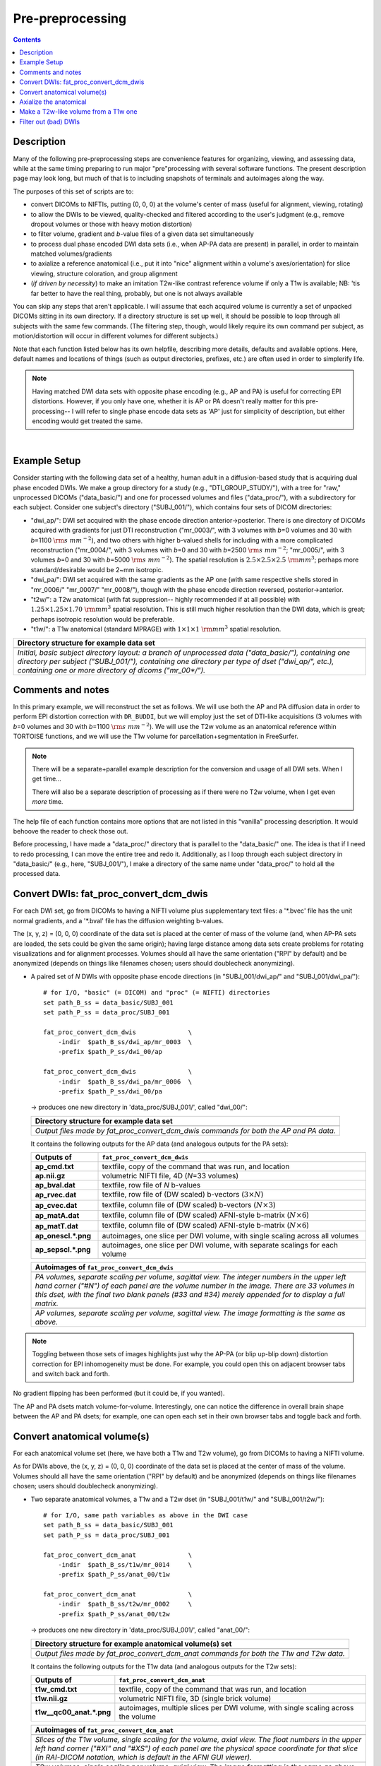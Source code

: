 .. _preTORTOISE:

Pre-preprocessing
=================

.. contents::
   :depth: 3

Description
-----------

Many of the following pre-preprocessing steps are convenience features
for organizing, viewing, and assessing data, while at the same timing
preparing to run major "pre"processing with several software
functions.  The present description page may look long, but much of
that is to including snapshots of terminals and autoimages along the
way.

The purposes of this set of scripts are to: 

* convert DICOMs to NIFTIs, putting (0, 0, 0) at the volume's center
  of mass (useful for alignment, viewing, rotating)
  
* to allow the DWIs to be viewed, quality-checked and filtered
  according to the user's judgment (e.g., remove dropout volumes
  or those with heavy motion distortion)

* to filter volume, gradient and *b*\-value files of a given data
  set simultaneously

* to process dual phase encoded DWI data sets (i.e., when AP-PA data
  are present) in parallel, in order to maintain matched
  volumes/gradients

* to axialize a reference anatomical (i.e., put it into "nice"
  alignment within a volume's axes/orientation) for slice viewing,
  structure coloration, and group alignment

* (*if driven by necessity*) to make an imitation T2w-like contrast
  reference volume if only a T1w is available; NB: 'tis far better to
  have the real thing, probably, but one is not always available

You can skip any steps that aren't applicable. I will assume that each
acquired volume is currently a set of unpacked DICOMs sitting in its
own directory. If a directory structure is set up well, it should be
possible to loop through all subjects with the same few commands. (The
filtering step, though, would likely require its own command per
subject, as motion/distortion will occur in different volumes for
different subjects.)

Note that each function listed below has its own helpfile, describing
more details, defaults and available options.  Here, default names and
locations of things (such as output directories, prefixes, etc.) are
often used in order to simplerify life.

.. note:: Having matched DWI data sets with opposite phase encoding
          (e.g., AP and PA) is useful for correcting EPI distortions.
          However, if you only have one, whether it is AP or PA
          doesn't really matter for this pre-processing-- I will refer
          to single phase encode data sets as 'AP' just for simplicity
          of description, but either encoding would get treated the
          same.

|

Example Setup
-------------

Consider starting with the following data set of a healthy, human
adult in a diffusion-based study that is acquiring dual phase encoded
DWIs. We make a group directory for a study (e.g.,
"DTI_GROUP_STUDY/"), with a tree for "raw," unprocessed DICOMs
("data_basic/") and one for processed volumes and files
("data_proc/"), with a subdirectory for each subject.  Consider one
subject's directory ("SUBJ_001/"), which contains four sets of DICOM
directories:

* "dwi_ap/": DWI set acquired with the phase encode direction
  anterior->posterior.  There is one directory of DICOMs acquired with
  gradients for just DTI reconstruction ("mr_0003/", with 3 volumes
  with *b*\=0 volumes and 30 with *b*\=1100 :math:`{\rm s~mm^{-2}}`),
  and two others with higher b-valued shells for including with a more
  complicated reconstruction ("mr_0004/", with 3 volumes with *b*\=0
  and 30 with *b*\=2500 :math:`{\rm s~mm^{-2}}`; "mr_0005/", with 3
  volumes *b*\=0 and 30 with *b*\=5000 :math:`{\rm s~mm^{-2}}`). The
  spatial resolution is :math:`2.5\times2.5\times2.5~{\rm mm}^3`;
  perhaps more standard/desirable would be 2~mm isotropic.
 
* "dwi_pa/": DWI set acquired with the same gradients as the AP one
  (with same respective shells stored in "mr_0006/" "mr_0007/"
  "mr_0008/"), though with the phase encode direction reversed,
  posterior->anterior.

* "t2w/": a T2w anatomical (with fat suppression-- highly recommended
  if at all possible) with :math:`1.25\times1.25\times1.70~{\rm mm}^3`
  spatial resolution. This is still much higher resolution than the
  DWI data, which is great; perhaps isotropic resolution would be
  preferable.

* "t1w/": a T1w anatomical (standard MPRAGE) with
  :math:`1\times1\times1~{\rm mm}^3` spatial resolution.


.. list-table:: 
   :header-rows: 1
   :widths: 90

   * - Directory structure for example data set
   * - .. image:: media/fp_00_data_basic.png
          :width: 100%
          :align: center
   * - *Initial, basic subject directory layout: a branch of
       unprocessed data ("data_basic/"), containing one directory per
       subject ("SUBJ_001/"), containing one directory per type of
       dset ("dwi_ap/", etc.), containing one or more directory of
       dicoms ("mr_00\*/").*

Comments and notes
------------------

In this primary example, we will reconstruct the set as follows.  We
will use both the AP and PA diffusion data in order to perform EPI
distortion correction with ``DR_BUDDI``, but we will employ just the
set of DTI-like acquisitions (3 volumes with *b*\=0 volumes and 30
with *b*\=1100 :math:`{\rm s~mm^{-2}}`).  We will use the T2w volume
as an anatomical reference within TORTOISE functions, and we will use
the T1w volume for parcellation+segmentation in FreeSurfer.

.. note:: There will be a separate+parallel example description for
          the conversion and usage of all DWI sets.  When I get
          time...

          There will also be a separate description of processing as
          if there were no T2w volume, when I get even *more* time.

The help file of each function contains more options that are not
listed in this "vanilla" processing description.  It would behoove the
reader to check those out.

Before processing, I have made a "data_proc/" directory that is
parallel to the "data_basic/" one.  The idea is that if I need to redo
processing, I can move the entire tree and redo it.  Additionally, as
I loop through each subject directory in "data_basic/" (e.g., here,
"SUBJ_001/"), I make a directory of the same name under "data_proc/"
to hold all the processed data.  

.. _fp_convert_dcm_dwis:

Convert DWIs: fat_proc_convert_dcm_dwis
---------------------------------------

For each DWI set, go from DICOMs to having a NIFTI volume plus
supplementary text files: a '\*.bvec' file has the unit normal
gradients, and a '\*.bval' file has the diffusion weighting b-values.

The (x, y, z) = (0, 0, 0) coordinate of the data set is placed at the
center of mass of the volume (and, when AP-PA sets are loaded, the
sets could be given the same origin); having large distance among data
sets create problems for rotating visualizations and for alignment
processes.  Volumes should all have the same orientation ("RPI" by
default) and be anonymized (depends on things like filenames chosen;
users should doublecheck anonymizing).

* A paired set of *N* DWIs with opposite phase encode
  directions (in "SUBJ_001/dwi_ap/" and "SUBJ_001/dwi_pa/")::

    # for I/O, "basic" (= DICOM) and "proc" (= NIFTI) directories
    set path_B_ss = data_basic/SUBJ_001
    set path_P_ss = data_proc/SUBJ_001

    fat_proc_convert_dcm_dwis              \
        -indir  $path_B_ss/dwi_ap/mr_0003  \
        -prefix $path_P_ss/dwi_00/ap

    fat_proc_convert_dcm_dwis              \
        -indir  $path_B_ss/dwi_pa/mr_0006  \
        -prefix $path_P_ss/dwi_00/pa

  -> produces one new directory in 'data_proc/SUBJ_001/', called
  "dwi_00/":

  .. list-table:: 
     :header-rows: 1
     :widths: 90

     * - Directory structure for example data set
     * - .. image:: media/fp_01_data_proc_dwi_00.png
            :width: 100%
            :align: center
     * - *Output files made by fat_proc_convert_dcm_dwis commands for
         both the AP and PA data.*

  It contains the following outputs for the AP data (and
  analogous outputs for the PA sets):

  .. list-table:: 
     :header-rows: 1
     :widths: 20 80
     :stub-columns: 0

     * - Outputs of
       - ``fat_proc_convert_dcm_dwis``
     * - **ap_cmd.txt**
       - textfile, copy of the command that was run, and location
     * - **ap.nii.gz**
       - volumetric NIFTI file, 4D (*N*\=33 volumes)
     * - **ap_bval.dat**
       - textfile, row file of *N* b-values
     * - **ap_rvec.dat**
       - textfile, row file of (DW scaled) b-vectors (:math:`3\times N`)
     * - **ap_cvec.dat**
       - textfile, column file of (DW scaled) b-vectors (:math:`N\times 3`)
     * - **ap_matA.dat**
       - textfile, column file of (DW scaled) AFNI-style b-matrix
         (:math:`N\times 6`)
     * - **ap_matT.dat**
       - textfile, column file of (DW scaled) AFNI-style b-matrix
         (:math:`N\times 6`)
     * - **ap_onescl.\*.png**
       - autoimages, one slice per DWI volume, with single scaling
         across all volumes
     * - **ap_sepscl.\*.png**
       - autoimages, one slice per DWI volume, with separate scalings
         for each volume

  .. list-table:: 
     :header-rows: 1
     :widths: 100

     * - Autoimages of ``fat_proc_convert_dcm_dwis``
     * - .. image:: media/pa_sepscl.sag.png
            :width: 100%   
            :align: center
     * - *PA volumes, separate scaling per volume, sagittal view.  The
         integer numbers in the upper left hand corner ("#N") of each
         panel are the volume number in the image.  There are 33
         volumes in this dset, with the final two blank panels (#33
         and #34) merely appended for to display a full matrix.*
     * - .. image:: media/ap_sepscl.sag.png
            :width: 100%   
            :align: center
     * - *AP volumes, separate scaling per volume, sagittal view.
         The image formatting is the same as above.*

.. note:: Toggling between those sets of images highlights just why
          the AP-PA (or blip up-blip down) distortion correction for
          EPI inhomogeneity must be done.  For example, you could open
          this on adjacent browser tabs and switch back and forth.

No gradient flipping has been performed (but it could be, if you
wanted).  

The AP and PA dsets match volume-for-volume.  Interestingly, one can
notice the difference in overall brain shape between the AP and PA
dsets; for example, one can open each set in their own browser tabs
and toggle back and forth.


.. 
    * **Case B:** A single set of *N* DWIs acquired with a single phase
      encode direction (in SUB01/01_dicom_dir_AP/)::

         fat_pre_convert_dwis.tcsh                        \
             -indir_ap  SUB01/01_dicom_dir_AP

      -> produces a single directory called 'SUB01/UNFILT_AP/', which
      contains three files: AP.nii (*N* volumes), AP.bvec (3x\ *N*
      lines) and AP.bval (1x\ *N* lines). Output would look similar to
      **Case A** but without the PA results.

    * **Case C:** Multiple sets each in separate directories, for example
      each with *Q* DWIs with a single phase encode direction (in
      SUB01/01_dicom_dir_AP/, SUB01/02_dicom_dir_AP/,
      SUB01/02_dicom_dir_AP/)::

         fat_pre_convert_dwis.tcsh                        \
             -indir_ap  "SUB01/0*_dicom_dir_AP"

      -> produces a single directory called 'SUB01/UNFILT_AP/', which
      contains three files: AP.nii (*N*\=3\ *Q* volumes), AP.bvec (3x\ *N*
      lines) and AP.bval (1x\ *N* lines). Output would look similar to
      **Case A** but without the PA results. Note the use of double
      quotes around the wildcarded file directories after ``-indir_ap``;
      the quotes are necessary for either a wildcarded expression or a
      simple list of directories after ``-indir_ap`` or ``-indir_pa``.




Convert anatomical volume(s)
----------------------------

For each anatomical volume set (here, we have both a T1w and T2w
volume), go from DICOMs to having a NIFTI volume.

As for DWIs above, the (x, y, z) = (0, 0, 0) coordinate of the data
set is placed at the center of mass of the volume. Volumes should all
have the same orientation ("RPI" by default) and be anonymized
(depends on things like filenames chosen; users should doublecheck
anonymizing).

* Two separate anatomical volumes, a T1w and a T2w dset (in
  "SUBJ_001/t1w/" and "SUBJ_001/t2w/")::

    # for I/O, same path variables as above in the DWI case
    set path_B_ss = data_basic/SUBJ_001
    set path_P_ss = data_proc/SUBJ_001

    fat_proc_convert_dcm_anat              \
        -indir  $path_B_ss/t1w/mr_0014     \
        -prefix $path_P_ss/anat_00/t1w

    fat_proc_convert_dcm_anat              \
        -indir  $path_B_ss/t2w/mr_0002     \
        -prefix $path_P_ss/anat_00/t2w

  -> produces one new directory in 'data_proc/SUBJ_001/', called
  "anat_00/":

  .. list-table:: 
     :header-rows: 1
     :widths: 90

     * - Directory structure for example anatomical volume(s) set
     * - .. image:: media/fp_02_data_proc_anat_00.png
            :width: 100%
            :align: center
     * - *Output files made by fat_proc_convert_dcm_anat commands for
         both the T1w and T2w data.*

  It contains the following outputs for the T1w data (and
  analogous outputs for the T2w sets):

  .. list-table:: 
     :header-rows: 1
     :widths: 20 80
     :stub-columns: 0

     * - Outputs of
       - ``fat_proc_convert_dcm_anat``
     * - **t1w_cmd.txt**
       - textfile, copy of the command that was run, and location
     * - **t1w.nii.gz**
       - volumetric NIFTI file, 3D (single brick volume)
     * - **t1w__qc00_anat.\*.png**
       - autoimages, multiple slices per DWI volume, with single
         scaling across the volume

  .. list-table:: 
     :header-rows: 1
     :widths: 100

     * - Autoimages of ``fat_proc_convert_dcm_anat``
     * - .. image:: media/t1w__qc00_anat.axi.png
            :width: 100%   
            :align: center
     * - *Slices of the T1w volume, single scaling for the volume,
         axial view.  The float numbers in the upper left hand corner
         ("#XI" and "#XS") of each panel are the physical space
         coordinate for that slice (in RAI-DICOM notation, which is
         default in the AFNI GUI viewer).*
     * - .. image:: media/t2w__qc00_anat.axi.png
            :width: 100%   
            :align: center
     * - *T2w volumes, single scaling per volume, axial view.  The
         image formatting is the same as above.*

.. note:: Notice that here the T2w volume is really quite oblique to
          the acquired field of view (FOV).  When using this as a
          reference volume in TORTOISE, the DWI volumes would also end
          up with major axes unaligned to those of the dset FOV; this
          would be highly non-ideal for things like RGB coloration and
          systematic viewing/comparisons.  This is dealt with in the
          next step ("axialization").


Axialize the anatomical
-----------------------

There are many reasons why it would be useful to have subject volumes
well-aligned (i.e., major brain axes aligned with the volume's FOV, so
that slices planes are in "standard" viewing orientation):

* for group alignment, all volumes start "nearer" to each other

* views across the group are more similar and therefore easier to
  compare and/or spot differences and similarities

* since the T2w volume will be useful for DWI reference alignment in
  TORTOISE, then alignment leads to RGB coloration of structures in
  DWI being both uniform across group and standardly interpretable
  (e.g., transcallosal regions are red; cingular fibers are green;
  cortico-spinal tracts are mainly blue).

If a subject's head is strongly tilted in the volumetric FOV, then the
display of slices might be awkward, anatomical definition might be
tricky, tract/structure coloration could be non-standard, and later
alignments might be made more difficult.  

The present "axialization" process is akin to an automated form of
"AC-PC alignment" that is sometimes performed (for example, using
MIPAV)-- but, importantly, it is **not the same thing**.  This program
"rights the ship" by calculating an affine alignment to a reference
volume of the user's choice (e.g., a standard space Talairach volume),
*but only applying the rotation/translation part*, so that the
subject's brain doesn't warp/change shape (and brightness values are
not altered, except by minor smoothing due to rotation).

Axialization can be applied to either a T2w or T1w volume.  The "mode"
of running must be specified, basically as whether the volume in
question has either contrast similar to a human adult's T2w volume
(``-mode_t2w``) or T1w volume (``-mode_t1w``).  The mode selection
mainly specifies some processing options internally.  Note that for
newborn infant dsets, one might invert the mode flag (i.e., use
``-mode_t1w`` for an infant T2w volume), because the contrasts at
young ages are inverted.  Sigh, I know, that's not ideal, but that's
life at present.

#############################################################

* Two separate anatomical volumes, a T1w and a T2w dset (in
  "SUBJ_001/t1w/" and "SUBJ_001/t2w/")::

    # I/O path, same as above; just need the "proc" dirs now
    set path_P_ss = data_proc/SUBJ_001

    # reference anatomical volumes to which we axialize
    set here       = $PWD
    set ref_t2w    = $here/mni_icbm152_t2_relx_tal_nlin_sym_09a_ACPC.nii.gz
    set ref_t2w_wt = $here/mni_icbm152_t2_relx_tal_nlin_sym_09a_ACPC_wtell.nii.gz 

    fat_proc_axialize_anat                       \
        -inset  $path_P_ss/anat_00/t2w.nii.gz    \
        -prefix $path_P_ss/anat_01/t2w           \
        -mode_t2w                                \
        -refset          $ref_t2w                \
        -extra_al_wtmask $ref_t2w_wt             \
        -out_match_ref

  -> produces one new directory in 'data_proc/SUBJ_001/', called
  "anat_01/":

  .. list-table:: 
     :header-rows: 1
     :widths: 90

     * - Directory structure for example anatomical volume(s) set
     * - .. image:: media/fp_02_data_proc_anat_00.png
            :width: 100%
            :align: center
     * - *Output files made by fat_proc_convert_dcm_anat commands for
         both the T1w and T2w data.*

  It contains the following outputs for the T1w data (and
  analogous outputs for the T2w sets):

  .. list-table:: 
     :header-rows: 1
     :widths: 20 80
     :stub-columns: 0

     * - Outputs of
       - ``fat_proc_convert_dcm_anat``
     * - **t1w_cmd.txt**
       - textfile, copy of the command that was run, and location
     * - **t1w.nii.gz**
       - volumetric NIFTI file, 3D (single brick volume)
     * - **t1w__qc00_anat.\*.png**
       - autoimages, multiple slices per DWI volume, with single
         scaling across the volume

  .. list-table:: 
     :header-rows: 1
     :widths: 100

     * - Autoimages of ``fat_proc_convert_dcm_anat``
     * - .. image:: media/t1w__qc00_anat.axi.png
            :width: 100%   
            :align: center
     * - *Slices of the T1w volume, single scaling for the volume,
         axial view.  The float numbers in the upper left hand corner
         ("#XI" and "#XS") of each panel are the physical space
         coordinate for that slice (in RAI-DICOM notation, which is
         default in the AFNI GUI viewer).*
     * - .. image:: media/t2w__qc00_anat.axi.png
            :width: 100%   
            :align: center
     * - *T2w volumes, single scaling per volume, axial view.  The
         image formatting is the same as above.*

.. note:: Notice that here the T2w volume is really quite oblique to
          the acquired field of view (FOV).  When using this as a
          reference volume in TORTOISE, the DWI volumes would also end
          up with major axes unaligned to those of the dset FOV; this
          would be highly non-ideal for things like RGB coloration and
          systematic viewing/comparisons.  This is dealt with in the
          next step ("axialization").



###########################################################

* **T1w volume:** A single anatomical volume (SUB01/ANATOM/anat.nii)
  and a similar-contrast anatomical reference (e.g.,
  ~/TEMPLATES/TT_N27+tlrc, or wherever stored on your computer)::

    fat_pre_axialize_anat.tcsh                       \
        -inset   SUB01/ANATOM/anat.nii               \
        -refset  ~/TEMPLATES/TT_N27+tlrc             \
        -extra_al_opts "-newgrid 1.0"

  -> produces a single file called 'SUB01/ANATOM/anat_axi.nii' (NB:
  default naming is to output a file called 'anat_axi.nii',
  independent of input name); there's also a working directory called
  'SUB01/ANATOM/__WORK_prealign'; would be useful to look at if the
  auto-axializing fails.  There might be some warnings about
  converting standard space to orig space, but that should be OK if
  the inset is in 'orig' space.  The final line instructs the output
  to be resampled to a uniform 1 mm isotropic spatial resolution,
  which is not necessary but might be useful, particularly for
  non-isotropic input.

  .. list-table:: 
     :header-rows: 0
     :widths: 100

     * - .. image:: media/Screenshot_from_2016-08-12_09:50:16.png
            :width: 90%
            :align: center
     * - *End of 'axializing' script message, and listing of
         directories afterwards.*

* **T2w volume:** This kind of volume has fairly low brightness
  throughout much of the GM and WM, and mostly a relatively brights
  CSF/ventricles (in human adults). Therefore, some special options
  should be used for the intermediate steps before alignment (but not
  affecting final brightness).

  A single anatomical volume (SUB01/ANATOM/anat.nii) and a
  similar-contrast anatomical reference (e.g.,
  ~/TEMPLATES/mni_icbm152_t2_relx_tal_nlin_sym_09a.nii.gz, or wherever
  stored on your computer)::

    fat_pre_axialize_anat.tcsh                                            \
        -inset   SUB01/ANATOM/anat.nii                                    \
        -refset  ~/TEMPLATES/mni_icbm152_t2_relx_tal_nlin_sym_09a.nii.gz  \
        -t2w_mode                                                         \
        -extra_al_opts "-newgrid 1.0"

  -> as in the T1w case above, this produces a single file called
  'SUB01/ANATOM/anat_axi.nii' and working directory called
  'SUB01/ANATOM/__WORK_prealign'; again, the extra option to upsample
  the final data set has been included (but is not necessary).  Note
  the important use of the flag '-t2w_mode', to specify internal
  options for this type of (adult) brain.

The alignment is done with 3dAllineate, and some options can be added
to it from the command line; additionally, an option to resample the
volume to a particular spatial resolution can be given.  The quality
of axialization should always be checked visually!

*TIPS*: 

+ | For any anatomical, it might useful to resample the volume to
    isotropic, fairly high resolution both for viewing and
    registration purposes.  That's why I've included the following
    option to set the output resolution to isotropic 1 :math:`{\rm
    mm}^{3}` in both of the above examples using:
  | ``-extra_al_opts "-newgrid 1.0"``
  | Something similar (perhaps using a different resolution) might be
    useful in most cases with this function.
+ | When analyzing adult T1w data, using the following option might
    be useful:
  | ``-extra_al_inps "-nomask"``
  | Using this, 3dAllineate won't try to mask a subregion for
    warping/alignment, and I often find this helpful for T1w volumes.


.. _IRCT_invert:

Make a T2w-like volume from a T1w one
-------------------------------------

For TORTOISEing, one should have a T2w anatomical, which is used as
a reference volume to help unwarp things.  It has the useful
properties of (hopefully) being relatively undistorted and of
having similar contrast to the *b*\ =0 DWI volume.

In the event that you *didn't* acquire such volumes as part of a
study but that you *do* have T1w volumes, you can invert the
brightness of the latter to estimate the relative tissue contrast
of the former for use as a reference volume in TORTOISE.  You
should probably *not* use the resulting imitation T2w volume for
other applications, though.

* A single T1w volume (SUB01/ANATOM/anat_axi.nii)::

    fat_pre_t2w_from_t1w.tcsh                        \
        -inset  SUB01/ANATOM/anat_axi.nii

  -> produces three files in SUB01/ANATOM/ called out_t2w.nii (the
  main output of interest), out_t1w.nii (a somewhat
  processed/polished T1w volume) and out_t1w_ss.nii (a
  skull-stripped version of the preceding file).  There is a bit of
  dim skull + noise outside the brain the first two files; it seems
  to matter for TORTOISE that there isn't zero-noise.

  .. list-table:: 
     :header-rows: 0
     :widths: 100

     * - .. image:: media/Screenshot_from_2016-08-12_09:53:56.png
            :width: 90%
            :align: center
     * - *End of 'T1w inversion -> ~T2w' script message, and
         listing of directories afterwards.*

This processing depends on skull-stripping in order to isolate the
brain for inverting.  Skull-stripping is *really* a hard thing to
do consistently algorithmically, so it is possible to do that
separately and enter an isolated brain in as another option; see
the help file for more about this and other minorly fun things.

And always visually check to see that the output looks reasonable!

Filter out (bad) DWIs
---------------------

Say you have *N* DWIs in your data set; you will also have *N*
gradient vectors and *N* b-values.  If you remove any DWI volume
(e.g., perhaps it was corrupted by motion or had extreme dropout),
then you also want to remove the corresponding gradient and b-value
from their respective text files; and if you have AP-PA data, then
you want to remove the corresponding DWI/grad/b-value from the
opposite phase encoded set, so that every DWI has a partner.

Here, we'll suppose that you look at each AP and/or PA DWIs (you
can view the data in AFNI) and write down the indices of obviously
bad/corrupted volumes.  Remember, AFNI indices start at '0'.  Then
you enter the volumes and volume ranges **to be kept**, using
standard AFNI notation for brick selection.

* **Case A:** A paired set of *N* DWIs acquired with opposite phase
  encode directions (in SUB01/UNFILT_AP/AP.nii and
  SUB01/UNFILT_PA/PA.nii, each having correponding '\*.bvec' and
  '\*.bval' files of matching length in the respective directories);
  assume you want to remove the volumes with index 4, 5 and 8,
  leaving *M*\ =\ *N*\ -3 volumes/grads::

     fat_pre_filter_dwis.tcsh                           \
         -inset_ap  SUB01/UNFILT_AP/AP.nii              \
         -inset_pa  SUB01/UNFILT_PA/PA.nii              \
         -select    "[0..3,6,7,9..$]"

  -> produces a pair of directories called 'SUB01/FILT_AP/' and
  'SUB01/FILT_PA/', each of which contains three files: in the
  first, AP.nii (*M* volumes), AP.bvec (3x\ *M* lines) and AP.bval
  (1x\ *M* lines); and in the second, an analogously named set of
  identical dimensions.
    
  .. list-table:: 
     :header-rows: 0
     :widths: 100

     * - .. image:: media/Screenshot_from_2016-08-12_11:00:19.png
            :width: 90%
            :align: center
     * - *End of 'DWI filtering' script message, and listing of
         directories afterwards.*
     * - .. image:: media/Screenshot_from_2016-08-12_11:00:49.png
            :width: 90%
            :align: center
     * - *File listing within the filtered directories.*
     * - .. image:: media/Screenshot_from_2016-08-12_11:01:50.png
            :width: 90%
            :align: center
     * - *Command line checking of difference in number of volumes.*
     * - .. image:: media/Screenshot_from_2016-08-12_11:08:00.png
            :width: 90%
            :align: center
     * - *Command line checking of difference in number of entries
         in text files, bvals (top pair) and bvecs (bottom pair).
         Columns are: # of lines, # of total words or numbers, # of
         characters.*
  |

* **Case B (and C, from above):** A single set of *N* DWIs acquired
  with a single phase encode direction (in SUB01/UNFILT_AP/AP.nii,
  along with correponding '\*.bvec' and '\*.bval' files of matching
  length); assume you want to remove the volumes with index 4, 5
  and 8, leaving *M*\ =\ *N*\ -3 volumes/grads::

     fat_pre_filter_dwis.tcsh                           \
         -inset_ap  SUB01/UNFILT_AP/AP.nii              \
         -select    "[0..3,6,7,9..$]"

  -> produces a single directory called 'SUB01/FILT_AP/', which
  contains three files: AP.nii (*M* volumes), AP.bvec (3x\ *M*
  lines) and AP.bval (1x\ *M* lines). 

Other output directory names and prefixes can be chosen. It's
important to note that TORTOISE will decide its own output
directory names based on the prefix of the NIFTI file, so you don't
want the paired phase encode files to have the same prefixes. In
terms of the volume selection index rules, the '..$' represents 'to
the last volume in the data set'; if this and other rules aren't
familiar, check the AFNI docs, such as the help of ``3dcalc``.

